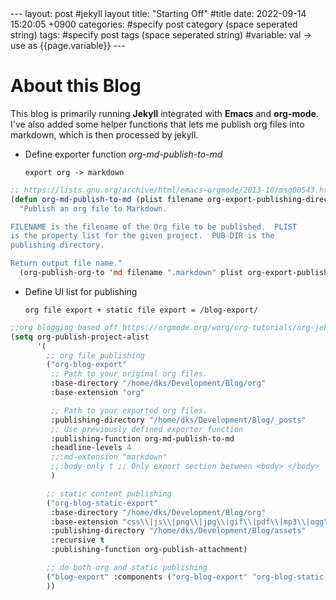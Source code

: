 #+STARTUP: showall indent
#+OPTIONS: toc:nil
#+OPTIONS: org-export-with-smart-quotes
#+OPTIONS: org-export-with-emphasize
#+OPTIONS: org-export-with-timestamps
#+BEGIN_EXPORT html
---
layout: post #jekyll layout
title: "Starting Off" #title 
date:   2022-09-14 15:20:05 +0900
categories: #specify post category (space seperated string)
tags: #specify post tags (space seperated string)
#variable: val -> use as {{page.variable}}
---
#+END_EXPORT

* About this Blog
This blog is primarily running *Jekyll* integrated with *Emacs* and *org-mode*.
I've also added some helper functions that lets me publish org files into markdown, which is then processed by jekyll.

- Define exporter function /org-md-publish-to-md/
  : export org -> markdown
#+begin_src lisp
;; https://lists.gnu.org/archive/html/emacs-orgmode/2013-10/msg00543.html
(defun org-md-publish-to-md (plist filename org-export-publishing-directory)
  "Publish an org file to Markdown.

FILENAME is the filename of the Org file to be published.  PLIST
is the property list for the given project.  PUB-DIR is the
publishing directory.

Return output file name."
  (org-publish-org-to 'md filename ".markdown" plist org-export-publishing-directory))

#+end_src

- Define UI list for publishing
  : org file export + static file export = /blog-export/
#+begin_src lisp
  ;;org blogging based off https://orgmode.org/worg/org-tutorials/org-jekyll.html
  (setq org-publish-project-alist
        '(
          ;; org file publishing
          ("org-blog-export"
           ;; Path to your original org files.
           :base-directory "/home/dks/Development/Blog/org"
           :base-extension "org"

           ;; Path to your exported org files.
           :publishing-directory "/home/dks/Development/Blog/_posts"
           ;; Use previously defined exporter function
           :publishing-function org-md-publish-to-md
           :headline-levels 4
           ;;:md-extension "markdown"
           ;;:body-only t ;; Only export section between <body> </body>
           )

          ;; static content publishing
          ("org-blog-static-export"
           :base-directory "/home/dks/Development/Blog/org"
           :base-extension "css\\|js\\|png\\|jpg\\|gif\\|pdf\\|mp3\\|ogg\\|swf\\|php"
           :publishing-directory "/home/dks/Development/Blog/assets"
           :recursive t
           :publishing-function org-publish-attachment)

          ;; do both org and static publishing
          ("blog-export" :components ("org-blog-export" "org-blog-static-export"))
          ))
#+end_src


